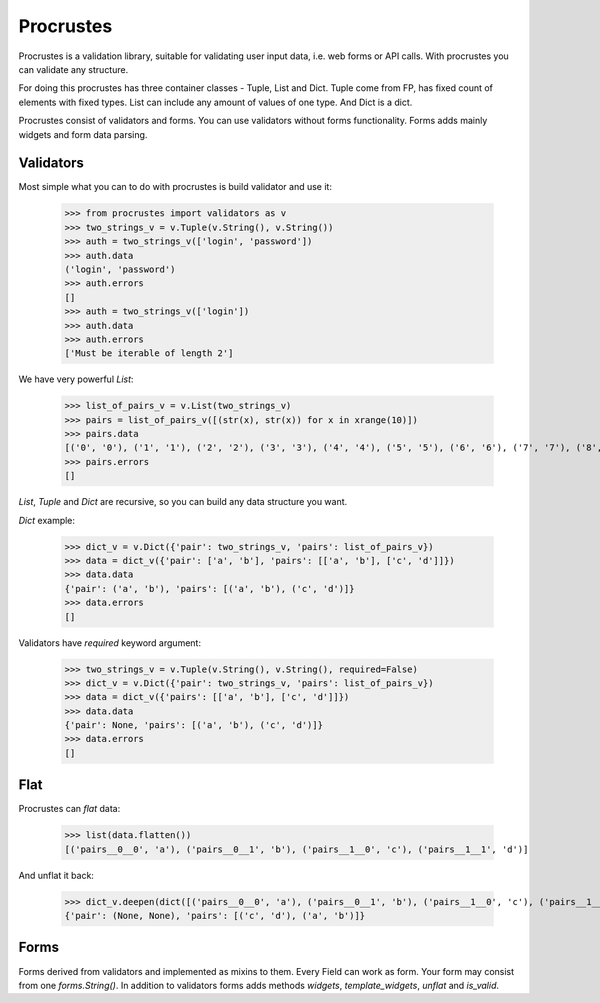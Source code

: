 ============
 Procrustes
============

Procrustes is a validation library, suitable for validating user input data,
i.e. web forms or API calls. With procrustes you can validate any structure.

For doing this procrustes has three container classes - Tuple, List and Dict.
Tuple come from FP, has fixed count of elements with fixed types.
List can include any amount of values of one type.
And Dict is a dict.


Procrustes consist of validators and forms. You can use validators without
forms functionality. Forms adds mainly widgets and form data parsing.


Validators
~~~~~~~~~~

Most simple what you can to do with procrustes is build validator and use it:

    >>> from procrustes import validators as v
    >>> two_strings_v = v.Tuple(v.String(), v.String())
    >>> auth = two_strings_v(['login', 'password'])
    >>> auth.data
    ('login', 'password')
    >>> auth.errors
    []
    >>> auth = two_strings_v(['login'])
    >>> auth.data
    >>> auth.errors
    ['Must be iterable of length 2']

We have very powerful `List`:

    >>> list_of_pairs_v = v.List(two_strings_v)
    >>> pairs = list_of_pairs_v([(str(x), str(x)) for x in xrange(10)])
    >>> pairs.data
    [('0', '0'), ('1', '1'), ('2', '2'), ('3', '3'), ('4', '4'), ('5', '5'), ('6', '6'), ('7', '7'), ('8', '8'), ('9', '9')]
    >>> pairs.errors
    []

`List`, `Tuple` and `Dict` are recursive, so you can build any data structure you want.

`Dict` example:

    >>> dict_v = v.Dict({'pair': two_strings_v, 'pairs': list_of_pairs_v})
    >>> data = dict_v({'pair': ['a', 'b'], 'pairs': [['a', 'b'], ['c', 'd']]})
    >>> data.data
    {'pair': ('a', 'b'), 'pairs': [('a', 'b'), ('c', 'd')]}
    >>> data.errors
    []

Validators have `required` keyword argument:

    >>> two_strings_v = v.Tuple(v.String(), v.String(), required=False)
    >>> dict_v = v.Dict({'pair': two_strings_v, 'pairs': list_of_pairs_v})
    >>> data = dict_v({'pairs': [['a', 'b'], ['c', 'd']]})
    >>> data.data
    {'pair': None, 'pairs': [('a', 'b'), ('c', 'd')]}
    >>> data.errors
    []

Flat
~~~~

Procrustes can `flat` data:

    >>> list(data.flatten())
    [('pairs__0__0', 'a'), ('pairs__0__1', 'b'), ('pairs__1__0', 'c'), ('pairs__1__1', 'd')]

And unflat it back:

    >>> dict_v.deepen(dict([('pairs__0__0', 'a'), ('pairs__0__1', 'b'), ('pairs__1__0', 'c'), ('pairs__1__1', 'd')]))
    {'pair': (None, None), 'pairs': [('c', 'd'), ('a', 'b')]}


Forms
~~~~~

Forms derived from validators and implemented as mixins to them. Every Field
can work as form. Your form may consist from one `forms.String()`.
In addition to validators forms adds methods `widgets`, `template_widgets`,
`unflat` and `is_valid`.
